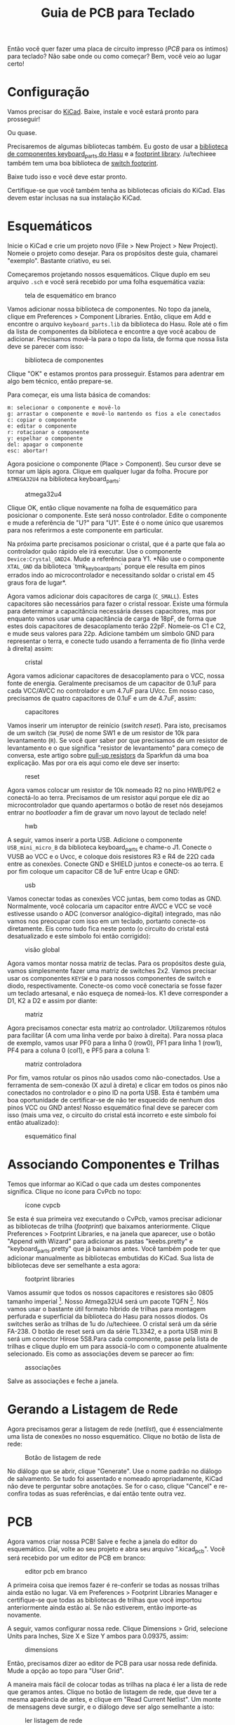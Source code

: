 # -*- mode: org; coding: utf-8-unix; fill-column: 75 -*-

#+title: Guia de PCB para Teclado
#+options: toc:nil

#+toc: headlines 2

Então  você quer  fazer  uma  placa de  circuito  impresso  (/PCB/ para  os
íntimos) para  teclado? Não sabe  onde ou como  começar? Bem, você  veio ao
lugar certo!

* Configuração

  Vamos precisar do [[http://kicad-pcb.org/][KiCad]]. Baixe, instale e você
  estará pronto para prosseguir!

  Ou quase.

  Precisaremos de algumas bibliotecas também. Eu gosto de usar a
[[https://github.com/tmk/kicad_lib_tmk][biblioteca de componentes
keyboard_parts do Hasu]] e a
[[https://github.com/tmk/keyboard_parts.pretty][footprint
library]]. /u/techieee também tem uma boa biblioteca de
[[https://github.com/egladman/keebs.pretty][switch footprint]].

  Baixe tudo isso e você deve estar pronto.

  Certifique-se que você também tenha as bibliotecas oficiais do
  KiCad. Elas devem estar inclusas na sua instalação KiCad.

* Esquemáticos

  Inicie o KiCad e crie um projeto novo (File > New Project > New Project).
  Nomeie o projeto como desejar. Para os propósitos deste guia, chamarei
  "exemplo". Bastante criativo, eu sei.

  Começaremos projetando nossos esquemáticos. Clique duplo em seu arquivo
  =.sch= e você será recebido por uma folha esquemática vazia:

  #+caption: tela de esquemático em branco
  #+attr_html: :width 100px
  [[./pics/001.png]]

  Vamos adicionar nossa biblioteca de componentes.  No topo da janela,
  clique em Preferences > Component Libraries.  Então, clique em Add e
  encontre o arquivo =keyboard_parts.lib= da biblioteca do Hasu. Role até o
  fim da lista de componentes da biblioteca e encontre a qye você acabou de
  adicionar. Precisamos movê-la para o topo da lista, de forma que nossa
  lista deve se parecer com isso:

  #+caption: biblioteca de componentes
  [[./pics/002.png]]

  Clique "OK" e estamos prontos para prosseguir. Estamos para adentrar em
  algo bem técnico, então prepare-se.

  Para começar, eis uma lista básica de comandos:

  #+begin_example
  m: selecionar o componente e movê-lo
  g: arrastar o componente e movê-lo mantendo os fios a ele conectados
  c: copiar o componente
  e: editar o componente
  r: rotacionar o componente
  y: espelhar o componente
  del: apagar o componente
  esc: abortar!
  #+end_example

  Agora posicione o componente (Place > Component). Seu cursor deve se
  tornar um lápis agora. Clique em qualquer lugar da folha. Procure por
  =ATMEGA32U4= na biblioteca keyboard_parts:

  #+caption: atmega32u4
  [[./pics/003.png]]

  Clique OK, então clique novamente na folha de esquemático para posicionar
  o componente. Este será nosso controlador. Edite o componente e mude a
  referência de "U?" para "U1". Este é o nome único que usaremos para nos
  referirmos a este componente em particular.

  Na próxima parte precisamos posicionar o cristal, que é a parte que fala
  ao controlador quão rápido ele irá executar. Use o componente
  =Device:Crystal_GND24=. Mude a referência para Y1. *Não use o componente
  =XTAL_GND= da biblioteca `tmk_keyboard_parts` porque ele resulta em
  pinos errados indo ao microcontrolador e necessitando soldar o cristal
  em 45 graus fora de lugar*.

  Agora vamos adicionar dois capacitores de carga (=C_SMALL=). Estes
  capacitores são necessários para fazer o cristal ressoar. Existe uma
  fórmula para determinar a capacitância necessária desses capacitores, mas
  por enquanto vamos usar uma capacitância de carga de 18pF, de forma que
  estes dois capacitores de desacoplamento terão 22pF. Nomeie-os C1 e C2, e
  mude seus valores para 22p. Adicione também um símbolo GND para
  representar o terra, e conecte tudo usando a ferramenta de fio (linha
  verde à direita) assim:

  #+caption: cristal
  [[./pics/004.png]]

  Agora vamos adicionar capacitores de desacoplamento para o VCC, nossa
  fonte de energia. Geralmente precisamos de um capacitor de 0.1uF para
  cada VCC/AVCC no controlador e um 4.7uF para UVcc. Em nosso caso,
  precisamos de quatro capacitores de 0.1uF e um de 4.7uF, assim:

  #+caption: capacitores
  [[./pics/005.png]]

  Vamos inserir um interuptor de reinício (/switch reset/). Para isto,
  precisamos de um switch (=SW_PUSH=) de nome SW1 e de um resistor de 10k
  para levantamento (=R=). Se você quer saber por que precisamos de um
  resistor de levantamento e o que significa "resistor de levantamento"
  para começo de conversa, este artigo sobre
  [[https://learn.sparkfun.com/tutorials/pull-up-resistors][pull-up
  resistors]] da Sparkfun dá uma boa explicação. Mas por ora eis aqui como
  ele deve ser inserto:

  #+caption: reset
  [[./pics/006.png]]

  Agora vamos colocar um resistor de 10k nomeado R2 no pino HWB/PE2 e
  conectá-lo ao terra. Precisamos de um resistor aqui porque ele diz ao
  microcontrolador que quando apertarmos o botão de reset nós desejamos
  entrar no /bootloader/ a fim de gravar um novo layout de teclado nele!

  #+caption: hwb
  [[./pics/007.png]]

  A seguir, vamos inserir a porta USB. Adicione o componente
  =USB_mini_micro_B= da biblioteca keyboard_parts e chame-o J1. Conecte o
  VUSB ao VCC e o Uvcc, e coloque dois resistores R3 e R4 de 22Ω cada entre
  as conexões. Conecte GND e SHIELD juntos e conecte-os ao terra. E por fim
  coloque um capacitor C8 de 1uF entre Ucap e GND:

  #+caption: usb
  [[./pics/008.png]]

  Vamos conectar todas as conexões VCC juntas, bem como todas as
  GND. Normalmente, você colocaria um capacitor entre AVCC e VCC se você
  estivesse usando o ADC (conversor analógico-digital) integrado, mas não
  vamos nos preocupar com isso em um teclado, portanto conecte-os
  diretamente. Eis como tudo fica neste ponto (o circuito do cristal está
  desatualizado e este símbolo foi então corrigido):

  #+caption: visão global
  [[./pics/009.png]]

  Agora vamos montar nossa matriz de teclas. Para os propósitos deste guia,
  vamos simplesmente fazer uma matriz de switches 2x2. Vamos precisar usar
  os componentes =KEYSW= e =D= para nossos componentes de switch e diodo,
  respectivamente. Conecte-os como você conectaria se fosse fazer um
  teclado artesanal, e não esqueça de nomeá-los. K1 deve corresponder a D1,
  K2 a D2 e assim por diante:

  #+caption: matriz
  [[./pics/010.png]]

  Agora precisamos conectar esta matriz ao controlador. Utilizaremos
  rótulos para facilitar (A com uma linha verde por baixo à direita). Para
  nossa placa de exemplo, vamos usar PF0 para a linha 0 (row0), PF1 para
  linha 1 (row1), PF4 para a coluna 0 (col1), e PF5 para a coluna 1:

  #+caption: matriz controladora
  [[./pics/011.png]]

  Por fim, vamos rotular os pinos não usados como não-conectados. Use a
  ferramenta de sem-conexão (X azul à direta) e clicar em todos os pinos
  não conectados no controlador e o pino ID na porta USB. Esta é também uma
  boa oportunidade de certificar-se de não ter esquecido de nenhum dos
  pinos VCC ou GND antes! Nosso esquemático final deve se parecer com isso
  (mais uma vez, o circuito do cristal está incorreto e este símbolo foi
  então atualizado):

  #+caption: esquemático final
  [[./pics/012.png]]

* Associando Componentes e Trilhas

  Temos que informar ao KiCad o que cada um destes componentes significa.
  Clique no ícone para CvPcb no topo:

  #+caption: ícone cvpcb
  [[./pics/013.png]]

  Se esta é sua primeira vez executando o CvPcb, vamos precisar adicionar
  as bibliotecas de trilha (/footprint/) que baixamos anteriormente. Clique
  Preferences > Footprint Libraries, e na janela que aparecer, use o botão
  "Append with Wizard" para adicionar as pastas "keebs.pretty" e
  "keyboard_parts.pretty" que já baixamos antes. Você também pode ter que
  adicionar manualmente as bibliotecas embutidas do KiCad. Sua lista de
  bibliotecas deve ser semelhante a esta agora:

  #+caption: footprint libraries
  [[./pics/014.png]]

  Vamos assumir que todos os nossos capacitores e resistores são 0805
  tamanho imperial [fn:: Isto quer dizer que os capacitores medem
  0.8inx0.5in em medição imperial, o que para nós métricos seria algo como
  20,32mmx12,70mm;]. Nosso Atmega32U4 será um pacote TQFN [fn::Thin Quad
  Flat No Leads; é um formato de empacotamento de microchip, onde ele
  assume a forma quadrada, semelhante ao Quad Flat Package. A diferença
  está em que não há "perninhas" que se projetam para fora do pacote no
  caso do TQFN, e os contatos situam-se na parte inferior do pacote.]. Nós
  vamos usar o bastante útil formato híbrido de trilhas para montagem
  perfurada e superficial da biblioteca do Hasu para nossos diodos. Os
  switches serão as trilhas de 1u do /u/techieee. O cristal será um da
  série FA-238. O botão de reset será um da série TL3342, e a porta USB
  mini B será um conector Hirose 5S8.Para cada componente, passe pela lista
  de trilhas e clique duplo em um para associá-lo com o componente
  atualmente selecionado. Eis como as associações devem se parecer ao fim:

  #+caption: associações
  [[./pics/015.png]]

  Salve as associações e feche a janela.

* Gerando a Listagem de Rede

  Agora precisamos gerar a listagem de rede (/netlist/), que é
  essencialmente uma lista de conexões no nosso esquemático. Clique no
  botão de lista de rede:

  #+caption: Botão de listagem de rede
  [[./pics/016.png]]

  No diálogo que se abrir, clique "Generate". Use o nome padrão no diálogo
  de salvamento. Se tudo foi assentado e nomeado apropriadamente, KiCad não
  deve te perguntar sobre anotações. Se for o caso, clique "Cancel" e
  re-confira todas as suas referências, e daí então tente outra vez.

* PCB

  Agora  vamos  criar nossa  PCB!  Salve  e feche  a  janela  do editor  do
  esquemático.   Daí,   volte  ao   seu   projeto   e  abra   seu   arquivo
  ".kicad_pcb". Você será recebido por um editor de PCB em branco:

  #+caption: editor pcb em branco
  [[./pics/017.png]]

  A  primeira coisa  que  iremos fazer  é re-conferir  se  todas as  nossas
  trilhas ainda  estão no  lugar. Vá em  Preferences >  Footprint Libraries
  Manager  e certifique-se  que todas  as bibliotecas  de trilhas  que você
  importou anteriormente ainda estão aí. Se não estiverem, então importe-as
  novamente.

  A  seguir,  vamos  configurar  nossa  rede.  Clique  Dimensions  >  Grid,
  selecione Units para Inches, Size X e Size Y ambos para 0.09375, assim:

  #+caption: dimensions
  [[./pics/018.png]]

  Então,  precisamos  dizer   ao  editor  de  PCB  para   usar  nossa  rede
  definida. Mude a opção ao topo para "User Grid".

  A maneira mais fácil  de colocar todas as trilhas na placa  é ler a lista
  de rede que geramos antes. Clique no  botão de listagem de rede, que deve
  ter a  mesma aparência de antes,  e clique em "Read  Current Netlist". Um
  monte de  mensagens deve surgir, e  o diálogo deve ser  algo semelhante a
  isto:

  #+caption: ler listagem de rede
  [[./pics/019.png]]

  Agora clique  "Close". Você notará agora  um monte de trilhas  no meio da
  tela, todas empilhadas uma na outra:

  #+caption: pilha de trilhas
  [[./pics/020.png]]

  Antes que as separemos, vamos esconder  o ninho de fios [fn::no original,
  ratsnest],  que essencialmente  são as  linhas que  detalham as  conexões
  elétricas na placa. Vá na aba  "Render" à direita e desmarque "Ratsnest",
  assim:

  #+caption: esconder o ninho de fios
  [[./pics/021.png]]

  Eis alguns comandos do editor de PCB:

  #+begin_example
  m: mover a trilha
  g: arrastar a trilha e movê-lo mantendo a conectividade
  e: editar a trilha
  r: rotacionar a trilha
  f: inverter (flip) a trilha
  del: apagar a trilha
  esc: abortar!
  #+end_example

  Vamos separar  nossas trilhas  e colocá-las  no lado  correto da  PCB. As
  únicas  trilhas  que ficarão  na  frente  da  PCB  serão as  trilhas  dos
  switches. Todo o  restante ficará atrás, então certifique-se  de que tudo
  menos os switches estão invertidos (/flipped/):

  #+caption: trilhas separadas
  [[./pics/022.png]]

** Posicionamento dos Componentes

   Arranje suas trilhas de switches como mostrado se não tiver feito
   ainda. Então, edite cada uma das trilas de switch e modifique a opção
   "Move and Place" para "Lock footprint" para que não os movamos
   acidentalmente:

   #+caption: move and place
   [[./pics/023.png]]

   Vamos colocar nossos diodos sob os switches primeiro (*este
   posicionamento só funciona com diodos SMD*). Certifique-se que cada
   diodo corresponda a seu switch:

   #+caption: diodos
   [[./pics/024.png]]

   Vamos mover o controlador próximo dos switches, assim:

   #+caption: microcontrolador próximo dos switches
   [[./pics/025.png]]

   Agora a parte mais importante do projeto da PCB: o cristal. Precisamos
   certificar que os traços para o cristal são o mais curtos possível e
   aproximadamente do mesmo comprimento. Uma forma fácil de saber quais
   almofadas (/pads/) devem estar conectadas a quais almofadas é usar a
   ferramenta "highlight net" à direita. Você usa a ferramenta e
   simplesmente clica numa almofada, e tanto ela quanto aquelas a ela
   conectadas são destacadas. Para este exemplo, eu coloquei o cristal
   acima do microcontrolador e o rotacionei de 45 graus:

   #+caption: posicionamento do cristal
   [[./pics/026.png]]

   Então posicione os dois capacitores de desacoplamento próximos às suas
   respectivas almofadas:

   #+caption: capacitores do cristal
   [[./pics/027.png]]

   Você não precisa se preocupar em conectar o terra com os outros terras,
   dado que eles serão colocados num plano-base embaixo de todos os
   componentes. Mais sobre isso em breve.

   A seguir, queremos colocar os capacitores de desacoplamento para o
   VCC. Coloque o capacitor de 0.1 uF próximo a cada VCC e AVCC e o
   capacitor de 4.7uF próximo ao UVCC. Neste ponto eu descobri que o
   microcontrolador estava um pouco perto demais dos switches, então eu o
   movi um pouquinho:

   #+caption: capacitores
   [[./pics/028.png]]

   Vamos colocar nosso último capacitor, o qual encaixará belamente entre
   C5 e C7:

   #+caption: último capacitor
   [[./pics/029.png]]

   Agora vamos posicionar nossos conector mini-USB e botão de reset. Eis
   como eu coloquei o meu:

   #+caption: usb e reset
   [[./pics/030.png]]

   E nossos últimos componentes, os resistores. Posicione-os de forma que
   o traçado das rotas seja facilitado futuramente. Eis como eu fiz o meu:

   #+caption: resistores
   [[./pics/031.png]]

   Note que neste ponto os tamanhos do meu reticulados estão a 0.0234375''
   [fn::0.0234375 polegadas = 0,5953125 milímetros] em cada dimensão a fim
   de permitir um ajuste de posicionamento mais fino.

** Corte de Borda

   Agora vamos traçar o contorno de nossa placa! Vá à aba "Layer" à direita
   e clique próximo a "Edge.Cuts" para mover a seta azul até ali,
   efetivamente selecionando-a como a camada na qual iremos realizar os
   traçados:

   #+caption: edge.cuts
   [[./pics/032.png]]

   Use as ferramentas de desenho à direita para traçar uma borda para a
   PCB:

   #+caption: ferramentas
   [[./pics/033.png]]

   Eis como cortei a minha:

   #+caption: cortes
   [[./pics/034.png]]

** Plano Base

   Queremos colocar um  plano base da PCB. Essencialmente, um  plano base é
   apenas um grande naco  de cobre conectado ao terra em  ambos os lados da
   PCB. É útil  quando temos um monte de componentes  que são conectados ao
   terra, como na nossa PCB. Para isto, precisamos usar a ferramenta zone:

   #+caption: zone
   [[./pics/035.png]]

   Certifique-se que a seta azul está de volta no F.Cu na aba Layers.
   Então, selecione a ferramenta zone e clique nos cantos dos cortes de
   borda. Um diálogo irá aparecer te perguntando a que rede a zona deve ser
   associada. Selecione GND e aperte "OK":

   #+caption: gnd
   [[./pics/036.png]]

   Agora, trace a borda onde você coloca as arestas de corte. Quando você
   voltar ao ponto inicial, clique duplo. Você verá um padrão de hachura
   vermelho em volta da sua PCB. Agora clique direito no canto da zona e
   selecione Zones > Duplicate Zone em Layer. O mesmo diálogo irá aparecer,
   mas dessa vez selecione B.Cu à esquerda e aperte "OK". Agora sua PCB
   terá um padrão de hachura vermelho e outro verde ao redor:

   #+caption: hachura
   [[./pics/037.png]]

   Agora clique direito e selecione cada zona, e para cada zona selecione
   Zone > Fill Zone. Certifique-se que a opção de mostrar zonas preenchidas
   está selecionada à esquerda:

   #+caption: opções da zona
   [[./pics/038.png]]

   E sua PCB deve agora ter esta aparência:

   #+caption: zonas preenchidas
   [[./pics/039.png]]

   Agora escolha a opção de esconder as zonas preenchidas. Não precisamos
   delas enquanto realizamos o roteamento.

** Roteamento (*)

   Agora precisamos fazer algum roteamento.  Para isso, precisamos usar a
   ferramenta "add tracks and vias":

   #+caption: ferramenta
   [[./pics/040.png]]

   Eu também recomendo selecionar seu tamanho de reticulado para 0.25mm
   para esta parte.

   Vamos primeiro entender um pouco da terminologia:

   - Um *traço* é uma conexão física de cobre, como um fio.
   - Uma *via* é um buraco que passa por ambos os lados da PCB.  É útil
     porque enquanto estamos roteando os traços, vamos entrar em colisões
     onde não podemos rotear um traço ao longo do outro.  Uma via nos
     permite saltar para o outro lado da PCB e continuar o traço do outro
     lado.

   Ao rotear, você pode apertar =v= para trocar as camadas e criar uma via.

   Agora que tiramos isso do caminho, vamos estabelecer algumas
   diretrizes. Quer dizer, uma diretriz. A saber, nada de bias entre o
   cristal e o controlador. Vias podem potencialmente levar a uma pequena
   quantidade de capacitância que pode realmente afetar a operação do nosso
   cristal, portanto, este é um grande impedimento.

   Agora vamos para o roteamento. A primeira coisa que se precisa rotear é
   sempre o cristal, e a seguir os capacitores de desacoplamento próximos a
   ele. Para nossa sorte, isto é bem simples.  Para começar, certifique-se
   que você tenha a camada B.Cu selecionada, dado que é onde a maior parte
   dos componentes se encontra. Eis como eu fiz a minha:

   #+caption: cristal
   [[./pics/041.png]]

   Agora vamos rotear as linhas VCC.  Certifique-se que você roteou os
   capacitores de desacoplamento para seus pinos VCC apropriados no
   microcontrolador. E não esqueça de rotear a porta USB!

   #+caption: vcc
   [[./pics/042.png]]

   Agora vamos rotear o capacitor UCap e o restante dos resistores.
   Mantenha em mente que uma PCB bem projetada também terá um aspecto
   esteticamente agradável. Eis como eu roteei os capacitores restantes e
   os resistores:

   #+caption: resistores
   [[./pics/043.png]]

   Note que eu modifiquei o roteamento do interruptor para acomodar os
   traços para os resistores do USB de dados. Você também pode ligar o
   Ratsnest na aba Render à direita para conferir quaisquer conexões que
   tenha esquecido ou quaisquer conexões que tenha acidentalmente quebrado
   quando estava traçando as rotas. Ignore os traços que levam a diodos e
   interruptores. Acontece que eu esqueci de rotear todas as almofadas VCC
   juntas e quebrei algumas conexões na base.  Eis como minha PCB se
   aparenta após consertar todas as conexões perdidas:

   #+caption: consertado
   [[./pics/044.png]]

   E agora vamos rotear os diodos e interruptores. Primeiro, roteie os
   diodos e interruptores juntos antes de tocar no controlador:

   #+caption: diodos e interruptores
   [[./pics/045.png]]

   E finalmente roteamos o controlador às linhas e colunas:

   #+caption: pronto
   [[./pics/046.png]]

   Ligue suas zonas, preencha quaisquer planos perdidos, pressione =b= para
   atualizar as zonas, et voilà:

   #+caption: voila
   [[./pics/047.png]]

   Confira que todas as conexões estão feitas, usando a ferramenta DRC
   (/design rule check/, confere regras de projeto):

   #+caption: drc
   [[./pics/048.png]]

   Clique "Start DRC" e certifique-se de que não há problemas. Então clique
   "List Unconnected" e confira redes não-conectadas. Se ambas as seções
   estiverem vazias, então...

   Sua PCB está finalizado!

   Vá em "View > 3D View" e ligue "Preference > Realistic Mode". Ligue
   todas as configurações que você quiser, configure a cor de fundo, e você
   terá uma bela renderização de sua PCB! Você pode até mesmo selecionar a
   ferramenta de texto e a camada B.SilkS para colocar seu nome na sua PCB:

   #+caption: renderização
   [[./pics/049.Ping]]

** Furos de Montagem

   Agora, com uma PCB normal, vamos precisar adicionar alguns buracos para
   montagem. A forma que adicionaríamos tais coisas seria criando trilhas
   customizadas com furos não banhados (NPTH - non-plated through hole) e
   adicionando-os à sua PCB. Isto está além do escopo desse guia, mas isto
   é fácil de encontrar buscando pelo Google!

* Produção

  Agora que você finalizou o projeto da sua PCB, você pode estar a fim de
  produzi-lo, correto? Vamos te deixar a par disso:

** Arquivos Gerber

   Primeiramente temos que gerar os arquivos gerber, que são essencialmente
   arquivos que informam ao fabricante da PCB o que vai em cada
   camada. Clique no ícone "plot":

   #+caption: plot
   [[./pics/050.png]]

   Especifique o diretório onde colocar os arquivos gerber e certifique-se
   que as camadas F.Cu, B.Cu, B.Paste, F.Paste, B.SilkS, F.SilkS, B.Mask,
   F.Mask, e Edge.Cuts estão selecionadas.  Confira a opção "Use Protel
   filename extensions" e certifique-se que o formato é "4.6 (unit mm)":

   #+caption: configurações
   [[./pics/051.png]]

   Clique em "Plot" para gerar seus arquivos.  Configure o diretório de
   saída para o mesmo de antes, as unidades de perfuração para "Inches" e
   seu DMFF (Drill Map File Format) para "PostScript".  Certifique-se que
   "Mirror y axis" *não esteja selecionado*, e daí clique "Drill File":

   #+caption: Arquivos de furação
   [[./pics/052.png]]

   Agora feche as caixas de diálogo.

   Coloque todos ops arquivos gerados em un zip:

   #+caption: zip file
   [[./pics/053.png]]

   Suba os arquivos para http://www.gerber-viewer.com/ e certifique-se que
   todas as camadas estejam boas.  Se tudo der certo, você estará pronto
   para enviar sua PCB para o fabricante!

** Fabricante

   Agora, há um monte de opções aqui.  Eu pessoalmente tenho usado a
   [[http://www.pcbway.com/setinvite.aspx?inviteid=25678][PCBWay]] com
   grande sucesso, mas existem montes de outros serviços baratos de
   prototipação de PCB, como o [[https://easyeda.com/][EasyEDA]],
   [[https://oshpark.com][OSH Park]] e
   [[http://dirtypcbs.com/store/pcbs][DirtyPCBs]]. Também temos a
   [AISLER][https://go.aisler.net], que providencia partes em uma solução
   integrada, em conjunto com a PCB.

   Todos estes serviços simplesmente se resumem a escolher algumas opções
   para como suas PCBs serão manufaturadas (as configurações padrão são
   boas em todos eles), daí subir o arquivo zip que você criou.  Se você
   quer mudar a cor de sua PCB, então a opção que você desejará olhar é
   "solder mask color". A cor do texto na sua PCB será "silkscreen color".

   Uma vez que receber suas PCBs, você pode simplesmente usar alguma pasta
   de solda e estação de ar quente para juntar tudo!  Se você está incerto
   de como fazer isso, existem montes de recursos online que podem te
   ensinar o básico de soldas SMD.

** Componentes

   Mas, onde você pode obter os componentes?  Eu recomendo fortemente a
   [[http://www.digikey.com/][DigiKey]].  Eis uma lista de todos os
   componentes usados nesse guia:

   - Microcontrolador ::
     https://www.digikey.com/product-detail/en/microchip-technology/ATMEGA32U4-AUR/ATMEGA32U4-AURCT-ND/3440960
   - Cristal ::
     https://www.digikey.com/product-detail/en/epson/FA-238-16.0000MB-C3/SER3686CT-ND/2403459
   - Capacitor 22pF ::
     https://www.digikey.com/product-detail/en/kemet/C0805C220J5GACTU/399-1113-1-ND/411388
   - Capacitor 0.1uF ::
     https://www.digikey.com/product-detail/en/yageo/CC0805ZRY5V9BB104/311-1361-1-ND/2103145
   - Capacitor 1uF ::
     https://www.digikey.com/product-detail/en/yageo/CC0805KKX7R7BB105/311-1365-1-ND/2103149
   - Capacitorses ::
     https://www.digikey.com/product-detail/en/murata-electronics-north-america/GRM21BR61E475KA12L/490-3335-1-ND/702876
   - Resistores 22 Ohm ::
     https://www.digikey.com/product-detail/en/stackpole-electronics-inc/RMCF0805JT22R0/RMCF0805JT22R0CT-ND/1942533
   - Resistores 10k ::
     https://www.digikey.com/product-detail/en/stackpole-electronics-inc/RMCF0805JT10K0/RMCF0805JT10K0CT-ND/1942577
   - Diodos ::
     https://www.digikey.com/product-detail/en/micro-commercial-co/1N4148W-TP/1N4148WTPMSCT-ND/717311
   - Botão ::
     https://www.digikey.com/product-detail/en/e-switch/TL3342F160QG-TR/EG2531CT-ND/379004
   - Conector Mini USB ::
     https://www.digikey.com/product-detail/en/hirose-electric-co-ltd/UX60SC-MB-5S8/H11589CT-ND/1949225

   Outros lugares bons para se obter componentes eletrônicos incluem
   [[http://mouser.com][Mouser]] e [[http://element14.com][element14]].

   Boa sorte, e divirta-se construindo seus PCBs!
